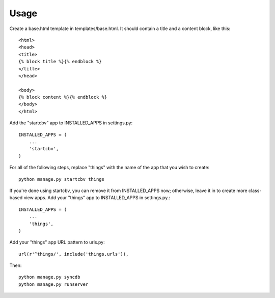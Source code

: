 =====
Usage
=====

Create a base.html template in templates/base.html.  It should contain a title and a content block, like this::

    <html>
    <head>
    <title>
    {% block title %}{% endblock %}
    </title>
    </head>

    <body>
    {% block content %}{% endblock %}
    </body>
    </html>

Add the "startcbv" app to INSTALLED_APPS in settings.py::

    INSTALLED_APPS = (
        ...
        'startcbv',
    )

For all of the following steps, replace "things" with the name of the app that you wish to create::

    python manage.py startcbv things

If you're done using startcbv, you can remove it from INSTALLED_APPS now; otherwise, leave it in to create more class-based view apps.  Add your "things" app to INSTALLED_APPS in settings.py.::

    INSTALLED_APPS = (
        ...
        'things',
    )

Add your "things" app URL pattern to urls.py::

    url(r'^things/', include('things.urls')),

Then::

    python manage.py syncdb
    python manage.py runserver
